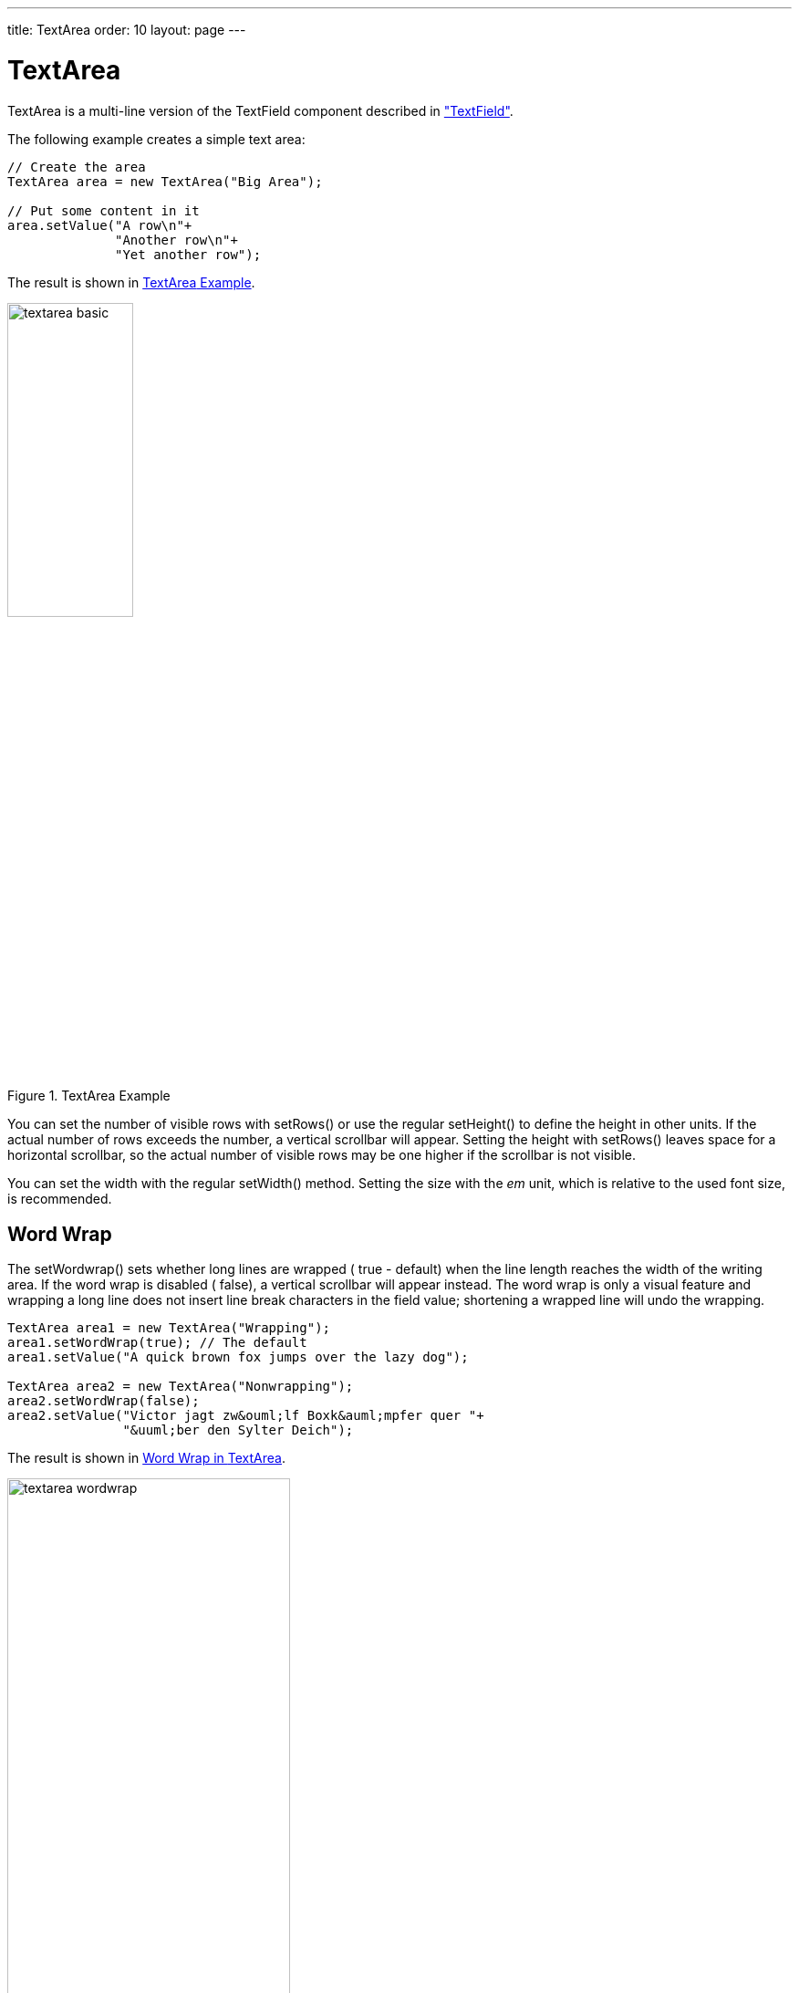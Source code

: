 ---
title: TextArea
order: 10
layout: page
---

[[components.textarea]]
= [classname]#TextArea#

ifdef::web[]
[.sampler]
image:{live-demo-image}[alt="Live Demo", link="http://demo.vaadin.com/sampler/#ui/data-input/text-input/text-area"]
endif::web[]

[classname]#TextArea# is a multi-line version of the [classname]#TextField#
component described in
<<dummy/../../../framework/components/components-textfield#components.textfield,"TextField">>.

The following example creates a simple text area:


[source, java]
----
// Create the area
TextArea area = new TextArea("Big Area");

// Put some content in it
area.setValue("A row\n"+
              "Another row\n"+
              "Yet another row");
----

The result is shown in <<figure.components.textarea>>.

[[figure.components.textarea]]
.[classname]#TextArea# Example
image::img/textarea-basic.png[width=40%, scaledwidth=50%]

You can set the number of visible rows with [methodname]#setRows()# or use the
regular [methodname]#setHeight()# to define the height in other units. If the
actual number of rows exceeds the number, a vertical scrollbar will appear.
Setting the height with [methodname]#setRows()# leaves space for a horizontal
scrollbar, so the actual number of visible rows may be one higher if the
scrollbar is not visible.

You can set the width with the regular [methodname]#setWidth()# method. Setting
the size with the __em__ unit, which is relative to the used font size, is
recommended.

[[components.textarea.wordwrap]]
== Word Wrap

The [methodname]#setWordwrap()# sets whether long lines are wrapped (
[literal]#++true++# - default) when the line length reaches the width of the
writing area. If the word wrap is disabled ( [literal]#++false++#), a vertical
scrollbar will appear instead. The word wrap is only a visual feature and
wrapping a long line does not insert line break characters in the field value;
shortening a wrapped line will undo the wrapping.


[source, java]
----
TextArea area1 = new TextArea("Wrapping");
area1.setWordWrap(true); // The default
area1.setValue("A quick brown fox jumps over the lazy dog");

TextArea area2 = new TextArea("Nonwrapping");
area2.setWordWrap(false);
area2.setValue("Victor jagt zw&ouml;lf Boxk&auml;mpfer quer "+
               "&uuml;ber den Sylter Deich");
----

The result is shown in <<figure.components.textarea.wordwrap>>.

[[figure.components.textarea.wordwrap]]
.Word Wrap in [classname]#TextArea#
image::img/textarea-wordwrap.png[width=60%, scaledwidth=100%]


[[components.textarea.css]]
== CSS Style Rules


[source, css]
----
.v-textarea { }
----

The HTML structure of [classname]#TextArea# is extremely simple, consisting only
of an element with [literal]#++v-textarea++# style.
